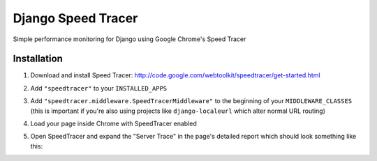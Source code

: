 Django Speed Tracer
===================

Simple performance monitoring for Django using Google Chrome's Speed Tracer

Installation
------------

#. Download and install Speed Tracer: http://code.google.com/webtoolkit/speedtracer/get-started.html

#. Add ``"speedtracer"`` to your ``INSTALLED_APPS``

#. Add ``"speedtracer.middleware.SpeedTracerMiddleware"`` to the beginning of
   your ``MIDDLEWARE_CLASSES`` (this is important if you're also using projects like
   ``django-localeurl`` which alter normal URL routing)

#. Load your page inside Chrome with SpeedTracer enabled

#. Open SpeedTracer and expand the "Server Trace" in the page's detailed
   report which should look something like this:
   
   .. image:: http://farm5.static.flickr.com/4115/4815493734_4c20d6894f.jpg
   